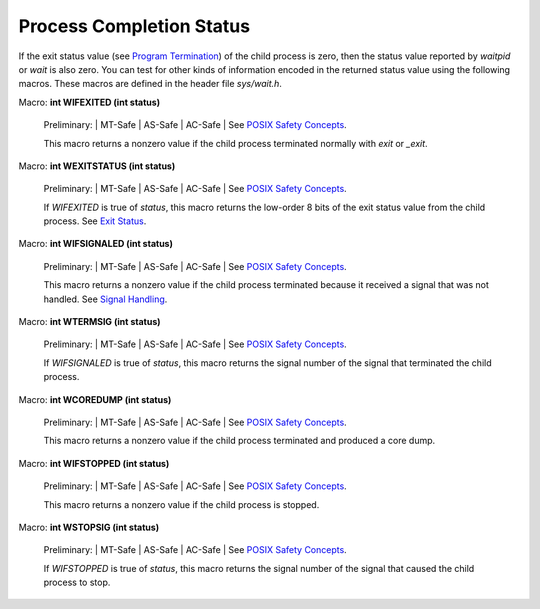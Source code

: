 
==========================
Process Completion Status
==========================

If the exit status value (see `Program Termination <PT>`_) of the child process is zero, then the status value reported by `waitpid` or `wait` is also zero. You can test for other kinds of information encoded in the returned status value using the following macros. These macros are defined in the header file `sys/wait.h`.

Macro: **int WIFEXITED (int status)**

    Preliminary: | MT-Safe | AS-Safe | AC-Safe | See `POSIX Safety Concepts <PSC>`_.

    This macro returns a nonzero value if the child process terminated normally with `exit` or `_exit`. 

Macro: **int WEXITSTATUS (int status)**

    Preliminary: | MT-Safe | AS-Safe | AC-Safe | See `POSIX Safety Concepts <PSC>`_.

    If `WIFEXITED` is true of `status`, this macro returns the low-order 8 bits of the exit status value from the child process. See `Exit Status <ES>`_. 

Macro: **int WIFSIGNALED (int status)**

    Preliminary: | MT-Safe | AS-Safe | AC-Safe | See `POSIX Safety Concepts <PSC>`_.

    This macro returns a nonzero value if the child process terminated because it received a signal that was not handled. See `Signal Handling <SH>`_.

Macro: **int WTERMSIG (int status)**

    Preliminary: | MT-Safe | AS-Safe | AC-Safe | See `POSIX Safety Concepts <PSC>`_.

    If `WIFSIGNALED` is true of `status`, this macro returns the signal number of the signal that terminated the child process. 

Macro: **int WCOREDUMP (int status)**

    Preliminary: | MT-Safe | AS-Safe | AC-Safe | See `POSIX Safety Concepts <PSC>`_.

    This macro returns a nonzero value if the child process terminated and produced a core dump. 

Macro: **int WIFSTOPPED (int status)**

    Preliminary: | MT-Safe | AS-Safe | AC-Safe | See `POSIX Safety Concepts <PSC>`_.

    This macro returns a nonzero value if the child process is stopped. 

Macro: **int WSTOPSIG (int status)**

    Preliminary: | MT-Safe | AS-Safe | AC-Safe | See `POSIX Safety Concepts <PSC>`_.

    If `WIFSTOPPED` is true of `status`, this macro returns the signal number of the signal that caused the child process to stop.

